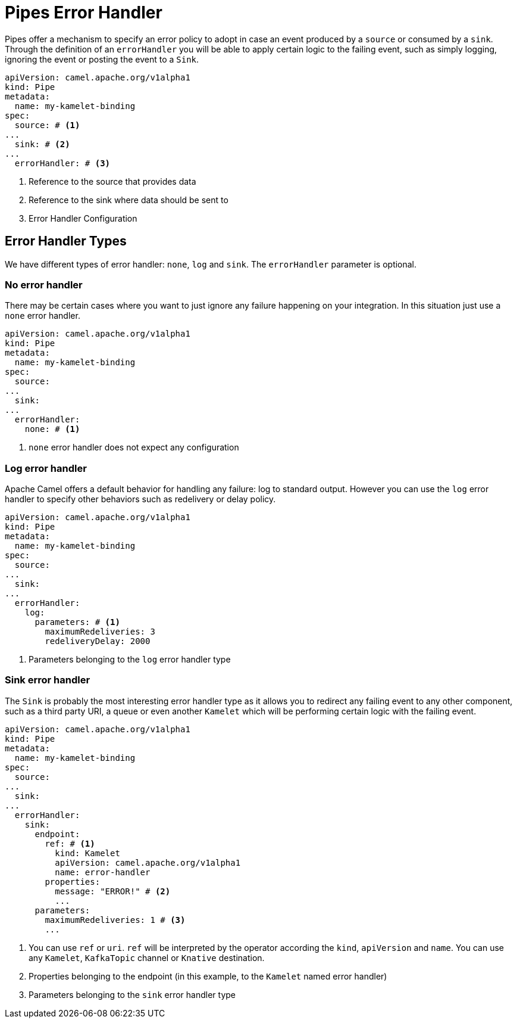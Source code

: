 [[bindings-error-handler]]
= Pipes Error Handler

Pipes offer a mechanism to specify an error policy to adopt in case an event produced by a `source` or consumed by a `sink`. Through the definition of an `errorHandler` you will be able to apply certain logic to the failing event, such as simply logging, ignoring the event or posting the event to a `Sink`.

[source,yaml]
----
apiVersion: camel.apache.org/v1alpha1
kind: Pipe
metadata:
  name: my-kamelet-binding
spec:
  source: # <1>
...
  sink: # <2>
...
  errorHandler: # <3>
----
<1> Reference to the source that provides data
<2> Reference to the sink where data should be sent to
<3> Error Handler Configuration

[[bindings-error-handler-types]]
== Error Handler Types

We have different types of error handler: `none`, `log` and `sink`. The `errorHandler` parameter is optional.

[[bindings-error-handler-none]]
=== No error handler

There may be certain cases where you want to just ignore any failure happening on your integration. In this situation just use a `none` error handler.

[source,yaml]
----
apiVersion: camel.apache.org/v1alpha1
kind: Pipe
metadata:
  name: my-kamelet-binding
spec:
  source:
...
  sink:
...
  errorHandler:
    none: # <1>
----
<1> `none` error handler does not expect any configuration

[[bindings-error-handler-log]]
=== Log error handler

Apache Camel offers a default behavior for handling any failure: log to standard output. However you can use the `log` error handler to specify other behaviors such as redelivery or delay policy.

[source,yaml]
----
apiVersion: camel.apache.org/v1alpha1
kind: Pipe
metadata:
  name: my-kamelet-binding
spec:
  source:
...
  sink:
...
  errorHandler:
    log:
      parameters: # <1>
        maximumRedeliveries: 3
        redeliveryDelay: 2000
----
<1> Parameters belonging to the `log` error handler type

[[bindings-error-handler-sink]]
=== Sink error handler

The `Sink` is probably the most interesting error handler type as it allows you to redirect any failing event to any other component, such as a third party URI, a queue or even another `Kamelet` which will be performing certain logic with the failing event.

[source,yaml]
----
apiVersion: camel.apache.org/v1alpha1
kind: Pipe
metadata:
  name: my-kamelet-binding
spec:
  source:
...
  sink:
...
  errorHandler:
    sink:
      endpoint:
        ref: # <1>
          kind: Kamelet
          apiVersion: camel.apache.org/v1alpha1
          name: error-handler
        properties:
          message: "ERROR!" # <2>
          ...
      parameters:
        maximumRedeliveries: 1 # <3>
        ...
----
<1> You can use `ref` or `uri`. `ref` will be interpreted by the operator according the `kind`, `apiVersion` and `name`. You can use any `Kamelet`, `KafkaTopic` channel or `Knative` destination.
<2> Properties belonging to the endpoint (in this example, to the `Kamelet` named error handler)
<3> Parameters belonging to the `sink` error handler type

